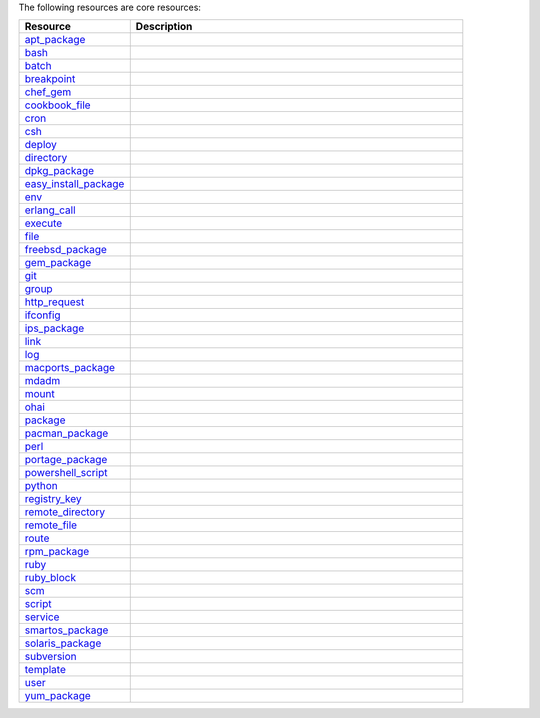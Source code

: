 .. The contents of this file are included in multiple topics.
.. This file should not be changed in a way that hinders its ability to appear in multiple documentation sets.

The following resources are core resources:

.. list-table::
   :widths: 150 450
   :header-rows: 1

   * - Resource
     - Description
   * - `apt_package <http://docs.opscode.com/resource_apt_package.html>`_
     - .. include:: ../../includes_resources/includes_resource_package_apt.rst
   * - `bash <http://docs.opscode.com/resource_bash.html>`_
     - .. include:: ../../includes_resources/includes_resource_script_bash.rst
   * - `batch <http://docs.opscode.com/resource_batch.html>`_
     - .. include:: ../../includes_resources/includes_resource_batch.rst
   * - `breakpoint <http://docs.opscode.com/resource_breakpoint.html>`_
     - .. include:: ../../includes_resources/includes_resource_breakpoint.rst
   * - `chef_gem <http://docs.opscode.com/resource_chef_gem.html>`_
     - .. include:: ../../includes_resources/includes_resource_package_chef_gem.rst
   * - `cookbook_file <http://docs.opscode.com/resource_cookbook_file.html>`_
     - .. include:: ../../includes_resources/includes_resource_cookbook_file.rst
   * - `cron <http://docs.opscode.com/resource_cron.html>`_
     - .. include:: ../../includes_resources/includes_resource_cron.rst
   * - `csh <http://docs.opscode.com/resource_csh.html>`_
     - .. include:: ../../includes_resources/includes_resource_script_csh.rst
   * - `deploy <http://docs.opscode.com/resource_deploy.html>`_
     - .. include:: ../../includes_resources/includes_resource_deploy.rst
   * - `directory <http://docs.opscode.com/resource_directory.html>`_
     - .. include:: ../../includes_resources/includes_resource_directory.rst
   * - `dpkg_package <http://docs.opscode.com/resource_dpkg_package.html>`_
     - .. include:: ../../includes_resources/includes_resource_package_dpkg.rst
   * - `easy_install_package <http://docs.opscode.com/resource_easy_install_package.html>`_
     - .. include:: ../../includes_resources/includes_resource_package_easy_install.rst
   * - `env <http://docs.opscode.com/resource_env.html>`_
     - .. include:: ../../includes_resources/includes_resource_env.rst
   * - `erlang_call <http://docs.opscode.com/resource_erlang_call.html>`_
     - .. include:: ../../includes_resources/includes_resource_erlang_call.rst
   * - `execute <http://docs.opscode.com/resource_execute.html>`_
     - .. include:: ../../includes_resources/includes_resource_execute.rst
   * - `file <http://docs.opscode.com/resource_file.html>`_
     - .. include:: ../../includes_resources/includes_resource_file.rst
   * - `freebsd_package <http://docs.opscode.com/resource_freebsd_package.html>`_
     - .. include:: ../../includes_resources/includes_resource_package_freebsd.rst
   * - `gem_package <http://docs.opscode.com/resource_gem_package.html>`_
     - .. include:: ../../includes_resources/includes_resource_package_gem.rst
   * - `git <http://docs.opscode.com/resource_git.html>`_
     - .. include:: ../../includes_resources/includes_resource_scm_git.rst
   * - `group <http://docs.opscode.com/resource_group.html>`_
     - .. include:: ../../includes_resources/includes_resource_group.rst
   * - `http_request <http://docs.opscode.com/resource_http_request.html>`_
     - .. include:: ../../includes_resources/includes_resource_http_request.rst
   * - `ifconfig <http://docs.opscode.com/resource_ifconfig.html>`_
     - .. include:: ../../includes_resources/includes_resource_ifconfig.rst
   * - `ips_package <http://docs.opscode.com/resource_ips_package.html>`_
     - .. include:: ../../includes_resources/includes_resource_package_ips.rst
   * - `link <http://docs.opscode.com/resource_link.html>`_
     - .. include:: ../../includes_resources/includes_resource_link.rst
   * - `log <http://docs.opscode.com/resource_log.html>`_
     - .. include:: ../../includes_resources/includes_resource_log.rst
   * - `macports_package <http://docs.opscode.com/resource_macports_package.html>`_
     - .. include:: ../../includes_resources/includes_resource_package_macports.rst
   * - `mdadm <http://docs.opscode.com/resource_mdadm.html>`_
     - .. include:: ../../includes_resources/includes_resource_mdadm.rst
   * - `mount <http://docs.opscode.com/resource_mount.html>`_
     - .. include:: ../../includes_resources/includes_resource_mount.rst
   * - `ohai <http://docs.opscode.com/resource_ohai.html>`_
     - .. include:: ../../includes_resources/includes_resource_ohai.rst
   * - `package <http://docs.opscode.com/resource_package.html>`_
     - .. include:: ../../includes_resources/includes_resource_package.rst
   * - `pacman_package <http://docs.opscode.com/resource_pacman_package.html>`_
     - .. include:: ../../includes_resources/includes_resource_package_pacman.rst
   * - `perl <http://docs.opscode.com/resource_perl.html>`_
     - .. include:: ../../includes_resources/includes_resource_script_perl.rst
   * - `portage_package <http://docs.opscode.com/resource_portage_package.html>`_
     - .. include:: ../../includes_resources/includes_resource_package_portage.rst
   * - `powershell_script <http://docs.opscode.com/resource_powershell_script.html>`_
     - .. include:: ../../includes_resources/includes_resource_powershell_script.rst
   * - `python <http://docs.opscode.com/resource_python.html>`_
     - .. include:: ../../includes_resources/includes_resource_script_python.rst
   * - `registry_key <http://docs.opscode.com/resource_registry_key.html>`_
     - .. include:: ../../includes_resources/includes_resource_registry_key.rst
   * - `remote_directory <http://docs.opscode.com/resource_remote_directory.html>`_
     - .. include:: ../../includes_resources/includes_resource_remote_directory.rst
   * - `remote_file <http://docs.opscode.com/resource_remote_file.html>`_
     - .. include:: ../../includes_resources/includes_resource_remote_file.rst
   * - `route <http://docs.opscode.com/resource_route.html>`_
     - .. include:: ../../includes_resources/includes_resource_route.rst
   * - `rpm_package <http://docs.opscode.com/resource_rpm_package.html>`_
     - .. include:: ../../includes_resources/includes_resource_package_rpm.rst
   * - `ruby <http://docs.opscode.com/resource_ruby.html>`_
     - .. include:: ../../includes_resources/includes_resource_script_ruby.rst
   * - `ruby_block <http://docs.opscode.com/resource_ruby_block.html>`_
     - .. include:: ../../includes_resources/includes_resource_ruby_block.rst
   * - `scm <http://docs.opscode.com/resource_scm.html>`_
     - .. include:: ../../includes_resources/includes_resource_scm.rst
   * - `script <http://docs.opscode.com/resource_script.html>`_
     - .. include:: ../../includes_resources/includes_resource_script.rst
   * - `service <http://docs.opscode.com/resource_service.html>`_
     - .. include:: ../../includes_resources/includes_resource_service.rst
   * - `smartos_package <http://docs.opscode.com/resource_smartos_package.html>`_
     - .. include:: ../../includes_resources/includes_resource_package_smartos.rst
   * - `solaris_package <http://docs.opscode.com/resource_solaris_package.html>`_
     - .. include:: ../../includes_resources/includes_resource_package_solaris.rst
   * - `subversion <http://docs.opscode.com/resource_subversion.html>`_
     - .. include:: ../../includes_resources/includes_resource_scm_subversion.rst
   * - `template <http://docs.opscode.com/resource_template.html>`_
     - .. include:: ../../includes_resources/includes_resource_template.rst
   * - `user <http://docs.opscode.com/resource_user.html>`_
     - .. include:: ../../includes_resources/includes_resource_user.rst
   * - `yum_package <http://docs.opscode.com/resource_yum.html>`_
     - .. include:: ../../includes_resources/includes_resource_package_yum.rst
